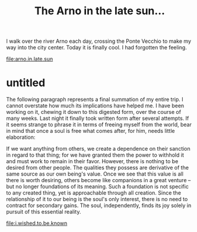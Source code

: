 :PROPERTIES:
:ID:       2220B71F-1347-4C49-A593-2067B7B67739
:SLUG:     the-arno-in-the-late-sun
:END:
#+filetags: :journal:
#+title: The Arno in the late sun...

I walk over the river Arno each day, crossing the Ponte Vecchio to make
my way into the city center. Today it is finally cool. I had forgotten
the feeling.

[[file:arno.in.late.sun]]

* untitled
:PROPERTIES:
:CUSTOM_ID: untitled
:END:
The following paragraph represents a final summation of my entire trip.
I cannot overstate how much its implications have helped me. I have been
working on it, chewing it down to this digested form, over the course of
many weeks. Last night it finally took written form after several
attempts. If it seems strange to phrase it in terms of freeing myself
from the world, bear in mind that once a soul is free what comes after,
for him, needs little elaboration:

If we want anything from others, we create a dependence on their
sanction in regard to that thing; for we have granted them the power to
withhold it and must work to remain in their favor. However, there is
nothing to be desired from other people. The qualities they possess are
derivative of the same source as our own being's value. Once we see that
this value is all there is worth desiring, others become like companions
in a great venture -- but no longer foundations of its meaning. Such a
foundation is not specific to any created thing, yet is approachable
through all creation. Since the relationship of it to our being is the
soul's only interest, there is no need to contract for secondary gains.
The soul, independently, finds its joy solely in pursuit of this
essential reality.

[[file:i.wished.to.be.known]]
